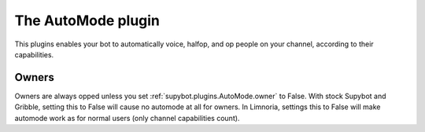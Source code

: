 
.. _plugin-automode:

The AutoMode plugin
===================

This plugins enables your bot to automatically voice, halfop, and op people on
your channel, according to their capabilities.

Owners
------

Owners are always opped unless you set :ref:`supybot.plugins.AutoMode.owner`
to False.
With stock Supybot and Gribble, setting this to False will cause no automode
at all for owners. In Limnoria, settings this to False will make automode
work as for normal users (only channel capabilities count).
